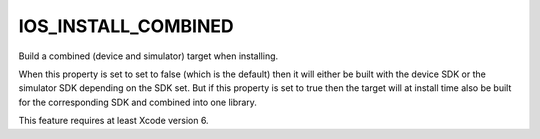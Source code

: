 IOS_INSTALL_COMBINED
--------------------

Build a combined (device and simulator) target when installing.

When this property is set to set to false (which is the default) then it will
either be built with the device SDK or the simulator SDK depending on the SDK
set. But if this property is set to true then the target will at install time
also be built for the corresponding SDK and combined into one library.

This feature requires at least Xcode version 6.

